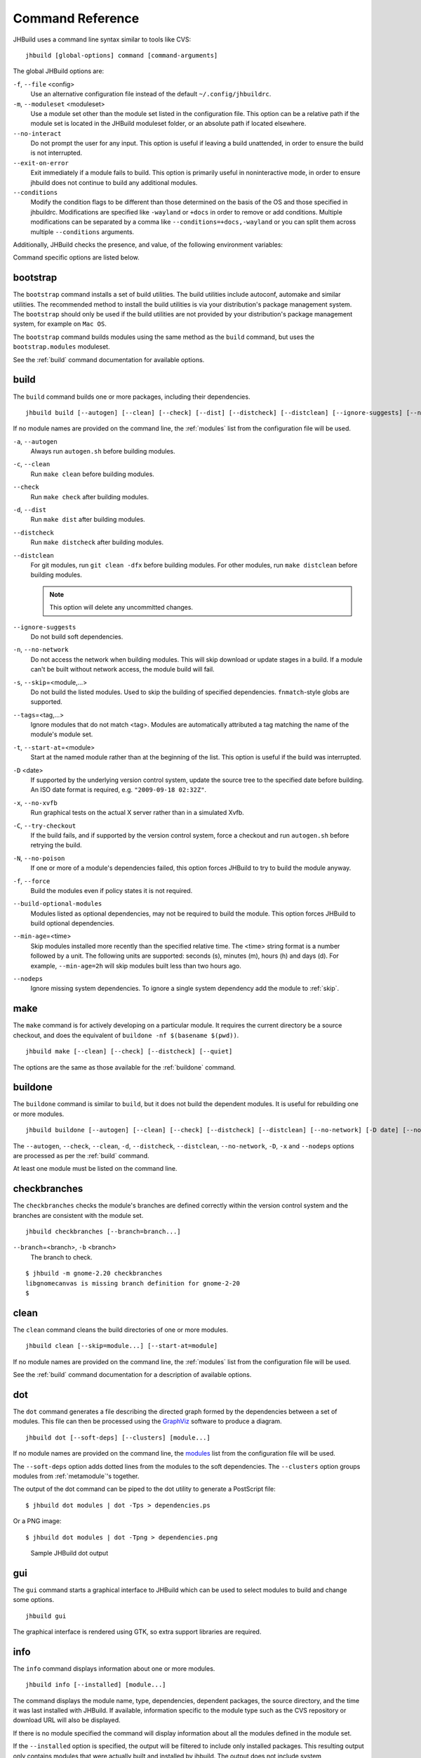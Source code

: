 Command Reference
=================

JHBuild uses a command line syntax similar to tools like CVS:

::

    jhbuild [global-options] command [command-arguments]

The global JHBuild options are:

``-f``, ``--file`` <config>
   Use an alternative configuration file instead of the default
   ``~/.config/jhbuildrc``.

``-m``, ``--moduleset`` <moduleset>
   Use a module set other than the module set listed in the
   configuration file. This option can be a relative path if the module
   set is located in the JHBuild moduleset folder, or an absolute path
   if located elsewhere.

``--no-interact``
   Do not prompt the user for any input. This option is useful if
   leaving a build unattended, in order to ensure the build is not
   interrupted.

``--exit-on-error``
   Exit immediately if a module fails to build. This option is primarily
   useful in noninteractive mode, in order to ensure jhbuild does not
   continue to build any additional modules.

``--conditions``
   Modify the condition flags to be different than those determined on
   the basis of the OS and those specified in jhbuildrc. Modifications
   are specified like ``-wayland`` or ``+docs`` in order to remove or
   add conditions. Multiple modifications can be separated by a comma
   like ``--conditions=+docs,-wayland`` or you can split them across
   multiple ``--conditions`` arguments.

Additionally, JHBuild checks the presence, and value, of the following
environment variables:

.. envvar:: JHBUILD_RUN_AS_ROOT

   By default, JHBuild does not run when using the root user, to avoid
   destructive operations that may affect the whole system. In certain
   cases, though, it's acceptable to run JHBuild as root; for instance,
   inside a container, or in a continuous integration environment.
   Exporting the :envvar:`JHBUILD_RUN_AS_ROOT` will disable the user id check
   at startup.

Command specific options are listed below.

.. _bootstrap:

bootstrap
---------

The ``bootstrap`` command installs a set of build utilities. The build
utilities include autoconf, automake and similar utilities. The
recommended method to install the build utilities is via your
distribution's package management system. The ``bootstrap`` should only
be used if the build utilities are not provided by your distribution's
package management system, for example on ``Mac OS``.

The ``bootstrap`` command builds modules using the same method as the
``build`` command, but uses the ``bootstrap.modules`` moduleset.

See the :ref:`build` command documentation for available options.

.. _build:

build
-----

The ``build`` command builds one or more packages, including their
dependencies.

::

    jhbuild build [--autogen] [--clean] [--check] [--dist] [--distcheck] [--distclean] [--ignore-suggests] [--no-network] [--skip=module...] [--start-at=module] [--tags=tags] [-D date] [--no-xvfb] [--try-checkout] [--no-poison] [--force] [--build-optional-modules] [--min-age=time] [--nodeps] [module...]

If no module names are provided on the command line, the :ref:`modules`
list from the configuration file will be used.

``-a``, ``--autogen``
   Always run ``autogen.sh`` before building modules.

``-c``, ``--clean``
   Run ``make clean`` before building modules.

``--check``
   Run ``make check`` after building modules.

``-d``, ``--dist``
   Run ``make dist`` after building modules.

``--distcheck``
   Run ``make distcheck`` after building modules.

``--distclean``
   For git modules, run ``git clean -dfx`` before building modules. For
   other modules, run ``make distclean`` before building modules.

   .. note::

      This option will delete any uncommitted changes.

``--ignore-suggests``
   Do not build soft dependencies.

``-n``, ``--no-network``
   Do not access the network when building modules. This will skip
   download or update stages in a build. If a module can't be built
   without network access, the module build will fail.

``-s``, ``--skip``\ =<module,...>
   Do not build the listed modules. Used to skip the building of
   specified dependencies. ``fnmatch``-style globs are supported.

``--tags``\ =<tag,...>
   Ignore modules that do not match <tag>. Modules are automatically
   attributed a tag matching the name of the module's module set.

``-t``, ``--start-at``\ =<module>
   Start at the named module rather than at the beginning of the list.
   This option is useful if the build was interrupted.

``-D`` <date>
   If supported by the underlying version control system, update the
   source tree to the specified date before building. An ISO date format
   is required, e.g. ``"2009-09-18 02:32Z"``.

``-x``, ``--no-xvfb``
   Run graphical tests on the actual X server rather than in a simulated
   Xvfb.

``-C``, ``--try-checkout``
   If the build fails, and if supported by the version control system,
   force a checkout and run ``autogen.sh`` before retrying the build.

``-N``, ``--no-poison``
   If one or more of a module's dependencies failed, this option forces
   JHBuild to try to build the module anyway.

``-f``, ``--force``
   Build the modules even if policy states it is not required.

``--build-optional-modules``
   Modules listed as optional dependencies, may not be required to build
   the module. This option forces JHBuild to build optional
   dependencies.

``--min-age``\ =<time>
   Skip modules installed more recently than the specified relative
   time. The <time> string format is a number followed by a unit. The
   following units are supported: seconds (s), minutes (m), hours (h)
   and days (d). For example, ``--min-age=2h`` will skip modules built
   less than two hours ago.

``--nodeps``
   Ignore missing system dependencies. To ignore a single system
   dependency add the module to :ref:`skip`.

.. _make:

make
----

The ``make`` command is for actively developing on a particular module.
It requires the current directory be a source checkout, and does the
equivalent of ``buildone -nf $(basename $(pwd))``.

::

    jhbuild make [--clean] [--check] [--distcheck] [--quiet]


The options are the same as those available for the
:ref:`buildone` command.

.. _buildone:

buildone
--------

The ``buildone`` command is similar to ``build``, but it does not build
the dependent modules. It is useful for rebuilding one or more modules.

::

    jhbuild buildone [--autogen] [--clean] [--check] [--distcheck] [--distclean] [--no-network] [-D date] [--no-xvfb] [--force] [--min-age=time] [--nodeps] module...

The ``--autogen``, ``--check``, ``--clean``, ``-d``, ``--distcheck``,
``--distclean``, ``--no-network``, ``-D``, ``-x`` and ``--nodeps``
options are processed as per the :ref:`build` command.

At least one module must be listed on the command line.

.. _checkbranches:

checkbranches
-------------

The ``checkbranches`` checks the module's branches are defined correctly
within the version control system and the branches are consistent with
the module set.

::

    jhbuild checkbranches [--branch=branch...]

``--branch``\ =<branch>, ``-b`` <branch>
   The branch to check.

::

   $ jhbuild -m gnome-2.20 checkbranches
   libgnomecanvas is missing branch definition for gnome-2-20
   $

.. _clean:

clean
-----

The ``clean`` command cleans the build directories of one or more
modules.

::

    jhbuild clean [--skip=module...] [--start-at=module]

If no module names are provided on the command line, the
:ref:`modules` list from the configuration file will be
used.

See the :ref:`build` command documentation for a description of available options.

.. _dot:

dot
---

The ``dot`` command generates a file describing the directed graph
formed by the dependencies between a set of modules. This file can then
be processed using the `GraphViz <http://www.graphviz.org/>`__ software
to produce a diagram.

::

    jhbuild dot [--soft-deps] [--clusters] [module...]

If no module names are provided on the command line, the
`modules <#cfg-modules>`__ list from the configuration file will be
used.

The ``--soft-deps`` option adds dotted lines from the modules to the
soft dependencies. The ``--clusters`` option groups modules from
:ref:`metamodule`'s together.

The output of the dot command can be piped to the dot utility to
generate a PostScript file:

::

   $ jhbuild dot modules | dot -Tps > dependencies.ps

Or a PNG image:

::

   $ jhbuild dot modules | dot -Tpng > dependencies.png

.. figure:: _static/jhbuild_sample_dot_output.png
   :alt: Sample JHBuild dot output
   :name: sample-dot-output

   Sample JHBuild dot output

.. _gui:

gui
---

The ``gui`` command starts a graphical interface to JHBuild which can be
used to select modules to build and change some options.

::

    jhbuild gui

The graphical interface is rendered using GTK, so extra support
libraries are required.

.. _info:

info
----

The ``info`` command displays information about one or more modules.

::

    jhbuild info [--installed] [module...]

The command displays the module name, type, dependencies, dependent
packages, the source directory, and the time it was last installed with
JHBuild. If available, information specific to the module type such as
the CVS repository or download URL will also be displayed.

If there is no module specified the command will display information
about all the modules defined in the module set.

If the ``--installed`` option is specified, the output will be filtered
to include only installed packages. This resulting output only contains
modules that were actually built and installed by jhbuild. The output
does not include system dependencies.

.. note::

   If the ``--installed`` option is specified together with one or more
   module names, then only the installed modules (not including system
   dependencies) are printed out. If at least one module is not
   installed, then the command will exit with a return value of 1.


.. _list:

list
----

The ``list`` command displays the expanded list of modules the ``build``
command would build.

::

    jhbuild list [-a] [-r] [-s] [--start-at=module] [--tags=tags] [--ignore-suggests] [--list-optional-modules] [module...]

If no module names are provided on the command line, the
:ref:`modules` list from the configuration file will be
used.

The ``--skip``, ``--start-at``, ``--tags``, and ``--ignore-suggests``
options are processed as per the :ref:`build` command.

``-a``, ``--all-modules``
   List all the modules from the module set regardless of the build
   dependencies.

``-r``, ``--show-revision``
   If a module is set to a branch, show the branch name with the module
   name.

``--list-optional-modules``
   This option forces JHBuild to list optional dependencies.

.. _rdepends:

rdepends
--------

The ``rdepends`` command displays the reverse dependencies of a module.

::

    jhbuild rdepends [module]

``--dependencies``
   Show dependency path next to modules.

``--direct``
   Limit display to modules directly depending on specified module.

.. _run:

run
---

The ``run`` command runs the specified command using the same
environment that JHBuild uses when building modules.

::

    jhbuild run [--in-builddir] [--in-checkoutdir] program [argument...]

If using JHBuild to build GNOME, this command can be useful in X startup
scripts.

``--in-builddir``\ =<module>
   Run the command in the build directory of the specified module.

``--in-checkoutdir``\ =<module>
   Run the command in the source directory of the specified module.

.. _sanitycheck:

sanitycheck
-----------

The ``sanitycheck`` command performs a number of checks to verify the
build environment is okay.

::

    jhbuild sanitycheck

Some of the checks include:

-  The checkout and install prefixes are writable.

-  The required build tools are installed.

-  Some commonly used macros are available in the search paths of the
   ``aclocal`` commands associated with the various versions of
   ``automake``.

-  The XML catalog contains the DocBook DTD and stylesheets.

.. _shell:

shell
-----

The ``shell`` command starts the user's shell with the same environment
as JHBuild uses when building modules.

::

    jhbuild shell

This command is equivalent to the following:

::

   $ jhbuild run $SHELL

.. envvar:: UNDER_JHBUILD

The ``UNDER_JHBUILD`` environment variable will be set to "true" when
this shell is active. You can use the presence of that variable to
customize your shell's prompt to indicate that you indeed are under a
jhbuild-controlled shell. For example, you may want to put this in your
``.bashrc``:

::

       if [ -n "$UNDER_JHBUILD" ]; then
           PS1="[jhbuild] $PS1"
       fi


This will make your bash shell display ``[jhbuild]`` before your normal
prompt, making it easier to see which shells are under a jhbuild
environment.

.. _sysdeps:

sysdeps
-------

The ``sysdeps`` command displays:

1. a list of installed system packages which will be used during the
   build. JHBuild will not build these modules and opt to use the system
   package instead.

2. a list of required packages. To begin a build the packages must be
   provided by your system.

3. a list of optional packages. The corresponding system package was not
   found or too old. JHBuild will build the module. Optional packages
   will not be displayed if :ref:`partial_build`
   is ``False``.

::

    jhbuild sysdeps [--install]

``--install``
   This option installs system packages which are dependencies of the
   moduleset. The installation method depends on your distribution.
   System packages are installed using PackageKit, if available. For
   distributions using APT such as ``Debian`` and ``Ubuntu``, this
   option requires apt-file to be installed.

::

   $ jhbuild sysdeps
   System installed packages which are new enough:
     speex (speex.pc required=1.2rc1, installed=1.2rc1)
     lcms2 (lcms2.pc required=2.2, installed=2.2)
   ...
   Required packages:
     System installed packages which are too old:
       (none)
     No matching system package installed:
       zlib (zlib.pc required=1.2)
   Optional packages: (JHBuild will build the missing packages)
     System installed packages which are too old:
       WebKit (webkitgtk-3.0.pc required=1.5.1, installed=1.4.0)
       ...
     No matching system package installed:
       pulseaudio (libpulse.pc required=2.0)
       ...

.. _tinderbox:

tinderbox
---------

The ``tinderbox`` command is similar to ``build``, but writes all
terminal output to HTML files suitable for publishing on a website. It
can be used to set up systems similar to Mozilla's Tinderbox, or
Debian's Buildd.

::

    jhbuild tinderbox [--autogen] [--clean] [--distclean] [--no-network] [--output=directory] [--skip=module...] [--start-at=module] [-D date] [-C] [-N] [-f] [--nodeps] [module...]

The ``--autogen``, ``--clean``, ``--distclean``, ``--no-network``,
``--skip``, ``--start-at``, ``-D``, ``-C``, ``-N``, ``-f`` and
``--nodeps`` options are processed as per the :ref:`build` command.

``-o``, ``--output``\ =<directory>
   The directory to write the HTML files. JHBuild will create an index
   (``index.html``) and a HTML file for each module.

.. _uninstall:

uninstall
---------

The ``uninstall`` command uninstalls one or more modules.

::

    jhbuild uninstall module...

.. _update:

update
------

The ``update`` command is similar to ``build``, but only performs the
download or update stage for modules without building them.

::

    jhbuild update [--skip=module...] [--start-at=module] [--tags=tags] [--ignore-suggests] [-D date] [module...]

The ``--skip``, ``--start-at``, ``--tags``, ``--ignore-suggests`` and
``-D`` options are processed as per the :ref:`build` command.

.. _updateone:

updateone
---------

The ``updateone`` command is similar to ``update``, but it does not
update the dependent modules. It is useful for updating one or more
modules.

::

    jhbuild updateone [-D date] module...

The ``-D`` option is processed as per the :ref:`build` command.

At least one module must be listed on the command line.
